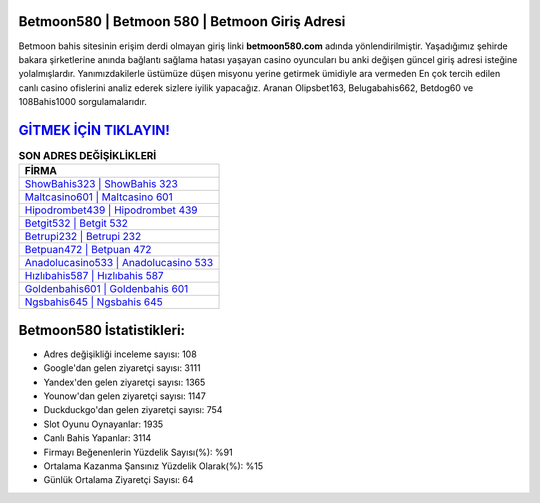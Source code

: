 ﻿Betmoon580 | Betmoon 580 | Betmoon Giriş Adresi
===================================

.. image:: images/betmoon-giris.jpg
   :width: 600
   
Betmoon bahis sitesinin erişim derdi olmayan giriş linki **betmoon580.com** adında yönlendirilmiştir. Yaşadığımız şehirde bakara şirketlerine anında bağlantı sağlama hatası yaşayan casino oyuncuları bu anki değişen güncel giriş adresi isteğine yolalmışlardır. Yanımızdakilerle üstümüze düşen misyonu yerine getirmek ümidiyle ara vermeden En çok tercih edilen canlı casino ofislerini analiz ederek sizlere iyilik yapacağız. Aranan Olipsbet163, Belugabahis662, Betdog60 ve 108Bahis1000 sorgulamalarıdır.

`GİTMEK İÇİN TIKLAYIN! <https://uclck.me/gonow>`_
==============

.. list-table:: **SON ADRES DEĞİŞİKLİKLERİ**
   :widths: 100
   :header-rows: 1

   * - FİRMA
   * - `ShowBahis323 | ShowBahis 323 <showbahis323-showbahis-323-showbahis-giris-adresi.html>`_
   * - `Maltcasino601 | Maltcasino 601 <maltcasino601-maltcasino-601-maltcasino-giris-adresi.html>`_
   * - `Hipodrombet439 | Hipodrombet 439 <hipodrombet439-hipodrombet-439-hipodrombet-giris-adresi.html>`_	 
   * - `Betgit532 | Betgit 532 <betgit532-betgit-532-betgit-giris-adresi.html>`_	 
   * - `Betrupi232 | Betrupi 232 <betrupi232-betrupi-232-betrupi-giris-adresi.html>`_ 
   * - `Betpuan472 | Betpuan 472 <betpuan472-betpuan-472-betpuan-giris-adresi.html>`_
   * - `Anadolucasino533 | Anadolucasino 533 <anadolucasino533-anadolucasino-533-anadolucasino-giris-adresi.html>`_	 
   * - `Hızlıbahis587 | Hızlıbahis 587 <hizlibahis587-hizlibahis-587-hizlibahis-giris-adresi.html>`_
   * - `Goldenbahis601 | Goldenbahis 601 <goldenbahis601-goldenbahis-601-goldenbahis-giris-adresi.html>`_
   * - `Ngsbahis645 | Ngsbahis 645 <ngsbahis645-ngsbahis-645-ngsbahis-giris-adresi.html>`_
	 
Betmoon580 İstatistikleri:
===================================	 
* Adres değişikliği inceleme sayısı: 108
* Google'dan gelen ziyaretçi sayısı: 3111
* Yandex'den gelen ziyaretçi sayısı: 1365
* Younow'dan gelen ziyaretçi sayısı: 1147
* Duckduckgo'dan gelen ziyaretçi sayısı: 754
* Slot Oyunu Oynayanlar: 1935
* Canlı Bahis Yapanlar: 3114
* Firmayı Beğenenlerin Yüzdelik Sayısı(%): %91
* Ortalama Kazanma Şansınız Yüzdelik Olarak(%): %15
* Günlük Ortalama Ziyaretçi Sayısı: 64
